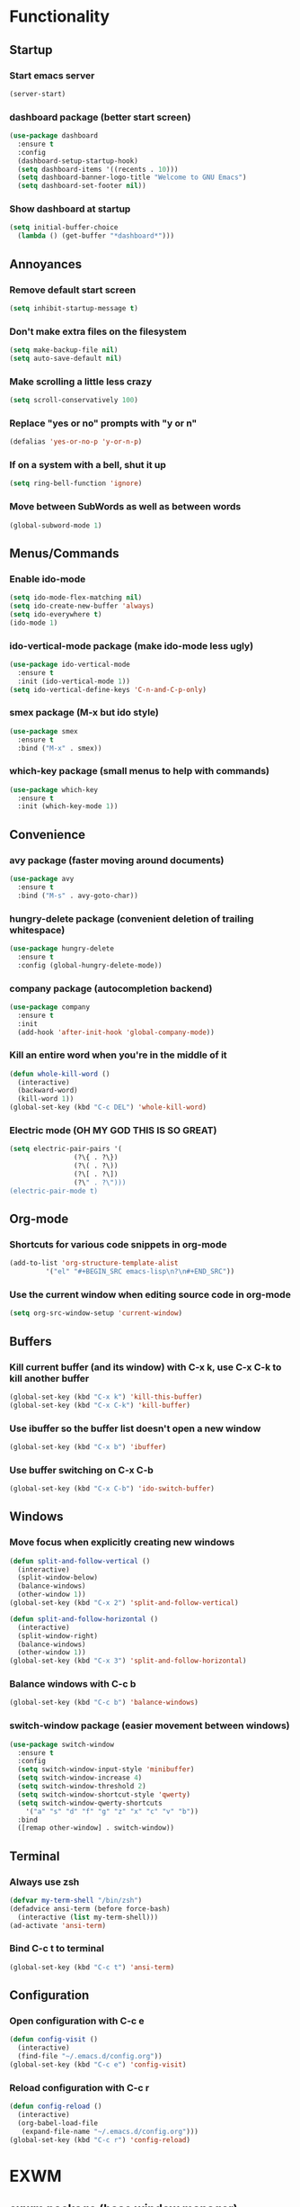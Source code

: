 * Functionality
** Startup
*** Start emacs server
#+BEGIN_SRC emacs-lisp
  (server-start)
#+END_SRC
*** dashboard package (better start screen)
#+BEGIN_SRC emacs-lisp
  (use-package dashboard
    :ensure t
    :config
    (dashboard-setup-startup-hook)
    (setq dashboard-items '((recents . 10)))
    (setq dashboard-banner-logo-title "Welcome to GNU Emacs")
    (setq dashboard-set-footer nil))
#+END_SRC
*** Show dashboard at startup
#+BEGIN_SRC emacs-lisp
  (setq initial-buffer-choice
	(lambda () (get-buffer "*dashboard*")))
#+END_SRC
** Annoyances
*** Remove default start screen
#+BEGIN_SRC emacs-lisp
  (setq inhibit-startup-message t)
#+END_SRC
*** Don't make extra files on the filesystem
#+BEGIN_SRC emacs-lisp
  (setq make-backup-file nil)
  (setq auto-save-default nil)
#+END_SRC
*** Make scrolling a little less crazy
#+BEGIN_SRC emacs-lisp
  (setq scroll-conservatively 100)
#+END_SRC
*** Replace "yes or no" prompts with "y or n"
#+BEGIN_SRC emacs-lisp
  (defalias 'yes-or-no-p 'y-or-n-p)
#+END_SRC
*** If on a system with a bell, shut it up
#+BEGIN_SRC emacs-lisp
  (setq ring-bell-function 'ignore)
#+END_SRC
*** Move between SubWords as well as between words
#+BEGIN_SRC emacs-lisp
  (global-subword-mode 1)
#+END_SRC
** Menus/Commands
*** Enable ido-mode
#+BEGIN_SRC emacs-lisp
  (setq ido-mode-flex-matching nil)
  (setq ido-create-new-buffer 'always)
  (setq ido-everywhere t)
  (ido-mode 1)
#+END_SRC
*** ido-vertical-mode package (make ido-mode less ugly)
#+BEGIN_SRC emacs-lisp
  (use-package ido-vertical-mode
    :ensure t
    :init (ido-vertical-mode 1))
  (setq ido-vertical-define-keys 'C-n-and-C-p-only)
#+END_SRC
*** smex package (M-x but ido style)
#+BEGIN_SRC emacs-lisp
  (use-package smex
    :ensure t
    :bind ("M-x" . smex))
#+END_SRC
*** which-key package (small menus to help with commands)
#+BEGIN_SRC emacs-lisp
  (use-package which-key
    :ensure t
    :init (which-key-mode 1))
#+END_SRC
** Convenience
*** avy package (faster moving around documents)
#+BEGIN_SRC emacs-lisp
  (use-package avy
    :ensure t
    :bind ("M-s" . avy-goto-char))
#+END_SRC
*** hungry-delete package (convenient deletion of trailing whitespace)
#+BEGIN_SRC emacs-lisp
  (use-package hungry-delete
    :ensure t
    :config (global-hungry-delete-mode))
#+END_SRC
*** company package (autocompletion backend)
#+BEGIN_SRC emacs-lisp
  (use-package company
    :ensure t
    :init
    (add-hook 'after-init-hook 'global-company-mode))
#+END_SRC
*** Kill an entire word when you're in the middle of it
#+BEGIN_SRC emacs-lisp
  (defun whole-kill-word ()
    (interactive)
    (backward-word)
    (kill-word 1))
  (global-set-key (kbd "C-c DEL") 'whole-kill-word)
#+END_SRC
*** Electric mode (OH MY GOD THIS IS SO GREAT)
#+BEGIN_SRC emacs-lisp
  (setq electric-pair-pairs '(
			      (?\{ . ?\})
			      (?\( . ?\))
			      (?\[ . ?\])
			      (?\" . ?\")))
  (electric-pair-mode t)
#+END_SRC
** Org-mode
*** Shortcuts for various code snippets in org-mode
#+BEGIN_SRC emacs-lisp
  (add-to-list 'org-structure-template-alist
	       '("el" "#+BEGIN_SRC emacs-lisp\n?\n#+END_SRC"))
#+END_SRC
*** Use the current window when editing source code in org-mode
#+BEGIN_SRC emacs-lisp
  (setq org-src-window-setup 'current-window)
#+END_SRC
** Buffers
*** Kill current buffer (and its window) with C-x k, use C-x C-k to kill another buffer
#+BEGIN_SRC emacs-lisp
  (global-set-key (kbd "C-x k") 'kill-this-buffer)
  (global-set-key (kbd "C-x C-k") 'kill-buffer)
#+END_SRC
*** Use ibuffer so the buffer list doesn't open a new window
#+BEGIN_SRC emacs-lisp
  (global-set-key (kbd "C-x b") 'ibuffer)
#+END_SRC
*** Use buffer switching on C-x C-b
#+BEGIN_SRC emacs-lisp
  (global-set-key (kbd "C-x C-b") 'ido-switch-buffer)
#+END_SRC
** Windows
*** Move focus when explicitly creating new windows
#+BEGIN_SRC emacs-lisp
  (defun split-and-follow-vertical ()
    (interactive)
    (split-window-below)
    (balance-windows)
    (other-window 1))
  (global-set-key (kbd "C-x 2") 'split-and-follow-vertical)

  (defun split-and-follow-horizontal ()
    (interactive)
    (split-window-right)
    (balance-windows)
    (other-window 1))
  (global-set-key (kbd "C-x 3") 'split-and-follow-horizontal)
#+END_SRC
*** Balance windows with C-c b
#+BEGIN_SRC emacs-lisp
  (global-set-key (kbd "C-c b") 'balance-windows)
#+END_SRC
*** switch-window package (easier movement between windows)
#+BEGIN_SRC emacs-lisp
  (use-package switch-window
    :ensure t
    :config
    (setq switch-window-input-style 'minibuffer)
    (setq switch-window-increase 4)
    (setq switch-window-threshold 2)
    (setq switch-window-shortcut-style 'qwerty)
    (setq switch-window-qwerty-shortcuts
	  '("a" "s" "d" "f" "g" "z" "x" "c" "v" "b"))
    :bind
    ([remap other-window] . switch-window))
#+END_SRC
** Terminal
*** Always use zsh
#+BEGIN_SRC emacs-lisp
  (defvar my-term-shell "/bin/zsh")
  (defadvice ansi-term (before force-bash)
    (interactive (list my-term-shell)))
  (ad-activate 'ansi-term)
#+END_SRC
*** Bind C-c t to terminal
#+BEGIN_SRC emacs-lisp
  (global-set-key (kbd "C-c t") 'ansi-term)
#+END_SRC
** Configuration
*** Open configuration with C-c e
#+BEGIN_SRC emacs-lisp
  (defun config-visit ()
    (interactive)
    (find-file "~/.emacs.d/config.org"))
  (global-set-key (kbd "C-c e") 'config-visit)
#+END_SRC
*** Reload configuration with C-c r
#+BEGIN_SRC emacs-lisp
  (defun config-reload ()
    (interactive)
    (org-babel-load-file
     (expand-file-name "~/.emacs.d/config.org")))
  (global-set-key (kbd "C-c r") 'config-reload)
#+END_SRC
* EXWM
** exwm package (base window manager)
#+BEGIN_SRC emacs-lisp
  (use-package exwm
    :ensure t
    :config
    (require 'exwm)
    (require 'exwm-randr)
    (require 'exwm-config)
    (require 'exwm-systemtray))
;    (exwm-enable)
 ;   (exwm-systemtray-enable))
#+END_SRC
** Configure multi-head and start EXWM
#+BEGIN_SRC emacs-lisp
  (setq exwm-randr-workspace-output-plist '(0 "LVDS1"
					    0 "eDP-1-1"
					    0 "DP-1-2-2"
					    1 "DP-1-2-1"
					    2 "DP-1-2-3"
					    3 "DP-1-2-2"
					    4 "DP-1-2-1"
					    5 "DP-1-2-3"
					    6 "DP-1-2-2"
					    7 "DP-1-2-1"
					    8 "DP-1-2-3"
					    9 "DP-1-2-2"))
  (setq exwm-workspace-number 4)
  (add-hook 'exwm-randr-screen-change-hook
	    (lambda ()
	      (start-process-shell-command
	       "xrandr" nil "ds")))
  (exwm-randr-enable)
  (exwm-enable)
  (exwm-systemtray-enable)
#+END_SRC
** Main keybindings
*** Global EXWM functions
#+BEGIN_SRC emacs-lisp
  (setq exwm-input-global-keys
	`(([?\s-r] . exwm-reset)
	  ([?\s-w] . exwm-workspace-switch)
	  ([?\s-q] . exwm-workspace-delete)
	  ,@(mapcar (lambda (i)
		      `(,(kbd (format "s-%d" i)) .
			(lambda ()
			  (interactive)
			  (exwm-workspace-switch-create ,i))))
		    (number-sequence 0 9))))
#+END_SRC
*** Local EXWM functions
**** Send a key verbatim to the program more easily
#+BEGIN_SRC emacs-lisp
  (define-key exwm-mode-map (kbd "C-c C-q") nil)
  (define-key exwm-mode-map (kbd "C-q") 'exwm-input-send-next-key)
#+END_SRC
**** Toggle fullscreen
#+BEGIN_SRC emacs-lisp
  (define-key exwm-mode-map (kbd "C-c C-f") 'exwm-layout-set-fullscreen)
#+END_SRC
**** Toggle/hide floating
#+BEGIN_SRC emacs-lisp
  (define-key exwm-mode-map (kbd "C-c C-t C-f") 'exwm-floating-toggle-floating)
  (define-key exwm-mode-map (kbd "C-c C-t C-v") 'exwm-floating-hide)
#+END_SRC
**** Disable toggling the mode line
#+BEGIN_SRC emacs-lisp
  (define-key exwm-mode-map (kbd "C-c C-t C-m") nil)
#+END_SRC
*** Pass these to programs for emacs style navigation
#+BEGIN_SRC emacs-lisp
    (setq exwm-input-simulation-keys
	  '(([?\C-b] . [left])
	    ([?\C-f] . [right])
	    ([?\C-p] . [up])
	    ([?\C-n] . [down])
	    ([?\C-a] . [home])
	    ([?\C-e] . [end])
	    ([?\C-v] . [next])
	    ([?\M-v] . [prior])
	    ([?\C-d] . [delete])
	    ([?\C-k] . [S-end delete])
	    ([?\C-w] . [?\C-x])
	    ([?\M-w] . [?\C-c])
	    ([?\C-y] . [?\C-v])
	    ([?\C-s] . [?\C-f])))
#+END_SRC
*** Various programs
**** Firefox
#+BEGIN_SRC emacs-lisp
  (defun run-firefox ()
    (interactive)
    (start-process-shell-command
     "firefox" nil "firefox"))
  (global-set-key (kbd "s-f") 'run-firefox)
#+END_SRC
**** Telegram
#+BEGIN_SRC emacs-lisp
  (defun run-tg ()
    (interactive)
    (start-process-shell-command
     "telegram" nil "telegram"))
  (global-set-key (kbd "s-t") 'run-tg)
#+END_SRC
**** Steam
#+BEGIN_SRC emacs-lisp

#+END_SRC
**** GIMP
#+BEGIN_SRC emacs-lisp
  (defun run-gimp ()
    (interactive)
    (start-process-shell-command
     "gimp" nil "gimp"))
  (global-set-key (kbd "s-g") 'run-gimp)
#+END_SRC
*** Other functions
**** Volume control
#+BEGIN_SRC emacs-lisp
  (defun volctl-m ()
    (interactive)
    (shell-command "volctl m"))
  (global-set-key (kbd "<XF86AudioMute>") 'volctl-m)

  (defun volctl-t ()
    (interactive)
    (shell-command "volctl t"))
  (global-set-key (kbd "<XF86AudioMicMute>") 'volctl-t)

  (defun volctl-u ()
    (interactive)
    (shell-command "volctl u"))
  (global-set-key (kbd "<XF86AudioRaiseVolume>") 'volctl-u)

  (defun volctl-d ()
    (interactive)
    (shell-command "volctl d"))
  (global-set-key (kbd "<XF86AudioLowerVolume>") 'volctl-d)
#+END_SRC
**** Brightness control
#+BEGIN_SRC emacs-lisp
  (defun blctl-up ()
    (interactive)
    (shell-command "blctl -u"))
  (global-set-key (kbd "<XF86MonBrightnessUp>") 'blctl-up)

  (defun blctl-down ()
    (interactive)
    (shell-command "blctl -d"))
  (global-set-key (kbd "<XF86MonBrightnessDown>") 'blctl-down)
#+END_SRC
**** Taking screenshots
#+BEGIN_SRC emacs-lisp
  (defun screencap-section ()
    (interactive)
    (shell-command
     "maim -s /dev/stdout | xclip -selection clipboard -t image/png &> /dev/null"))
  (global-set-key (kbd "<print>") 'screencap-section)

  (defun screencap-full ()
    (interactive)
    (start-process-shell-command "screencap-full" nil
     "maim /dev/stdout | xclip -selection clipboard -t image/png &> /dev/null"))
  (global-set-key (kbd "<C-print>") 'screencap-full)
#+END_SRC
**** Cycle keyboard layouts
#+BEGIN_SRC emacs-lisp
  (defun keyctl-cycle ()
    (interactive)
    (shell-command "keyctl -c us epo de"))
  (global-set-key (kbd "s-SPC") 'keyctl-cycle)
#+END_SRC
**** Lock the screen
#+BEGIN_SRC emacs-lisp
  (defun lockscreen ()
    (interactive)
    (start-process-shell-command
     "lockscreen" nil "i3l"))
  (global-set-key (kbd "<XF86ScreenSaver>") 'lockscreen)
  (global-set-key (kbd "s-l") 'lockscreen)
#+END_SRC
** Name EXWM buffers after the window class and title
#+BEGIN_SRC emacs-lisp
  (defun exwm-rename-buffer ()
    (interactive)
    (exwm-workspace-rename-buffer
     (concat exwm-title)))
  (add-hook 'exwm-update-title-hook 'exwm-rename-buffer)
#+END_SRC
** dmenu package (for launching things I haven't bound)
#+BEGIN_SRC emacs-lisp
  (use-package dmenu
    :ensure t
    :bind ("s-x" . dmenu))
#+END_SRC
** Startup applications
*** Set fallback cursor
#+BEGIN_SRC emacs-lisp
  (shell-command "xsetroot -cursor_name left_ptr")
#+END_SRC
*** Set keyboard layout to US
#+BEGIN_SRC emacs-lisp
  (shell-command "keybd -s us")
#+END_SRC
*** Compositor
#+BEGIN_SRC emacs-lisp
  (start-process-shell-command "xcompmgr" nil "xcompmgr")
#+END_SRC
*** Notification manager
#+BEGIN_SRC emacs-lisp
  (start-process-shell-command "dunst" nil "dunst")
#+END_SRC
* Looks
** Hide menu bar, tooltips, tool bar, and scroll bar
#+BEGIN_SRC emacs-lisp
  (menu-bar-mode -1)
  (tooltip-mode -1)
  (tool-bar-mode -1)
  (scroll-bar-mode -1)
#+END_SRC
** Line/column numbers
*** Show line and column numbers in the status line
#+BEGIN_SRC emacs-lisp
  (line-number-mode 1)
  (column-number-mode 1)
#+END_SRC
*** Show line numbers in all modes unless I specify otherwise
#+BEGIN_SRC emacs-lisp
  (global-display-line-numbers-mode 1)
  (add-hook 'term-mode-hook
	    (lambda () (display-line-numbers-mode -1)))
  (add-hook 'ibuffer-hook
	    (lambda () (display-line-numbers-mode -1)))
  (add-hook 'dashboard-mode-hook
	    (lambda () (display-line-numbers-mode -1)))
#+END_SRC
** Prettify symbols/text
*** Convert various text to symbols in programming modes
#+BEGIN_SRC emacs-lisp
  (global-prettify-symbols-mode 1)
#+END_SRC
*** rainbow package (show colors when typed as hex codes)
#+BEGIN_SRC emacs-lisp
  (use-package rainbow-mode
    :ensure t
    :config
    (define-globalized-minor-mode global-rainbow-mode
      rainbow-mode
      (lambda () (rainbow-mode 1)))
    (global-rainbow-mode 1))
#+END_SRC
*** rainbow-delimiters package (better quotes/parentheses/brackets)
#+BEGIN_SRC emacs-lisp
  (use-package rainbow-delimiters
    :ensure t
    :init
    (add-hook 'prog-mode-hook #'rainbow-delimiters-mode 1))
#+END_SRC
** Mode Line
*** Show clock on mode line
#+BEGIN_SRC emacs-lisp
  (setq display-time-24hr-format t)
  (display-time-mode 1)
#+END_SRC
*** Show battery state on mode line
#+BEGIN_SRC emacs-lisp
  (display-battery-mode 1)
#+END_SRC
*** diminish package (hide minor modes from mode line)
#+BEGIN_SRC emacs-lisp
    (use-package diminish
      :ensure t
      :init
      (diminish 'hungry-delete-mode)
      (diminish 'which-key-mode)
      (diminish 'subword-mode)
      (diminish 'company-mode)
      (diminish 'rainbow-mode)
      (diminish 'eldoc-mode))
#+END_SRC
*** spaceline package (spacemacs mode line)
#+BEGIN_SRC emacs-lisp
  (use-package spaceline
    :ensure t
    :config
    (require 'spaceline-config)
    (setq powerline-default-separator (quote arrow))
    (spaceline-spacemacs-theme))
#+END_SRC

